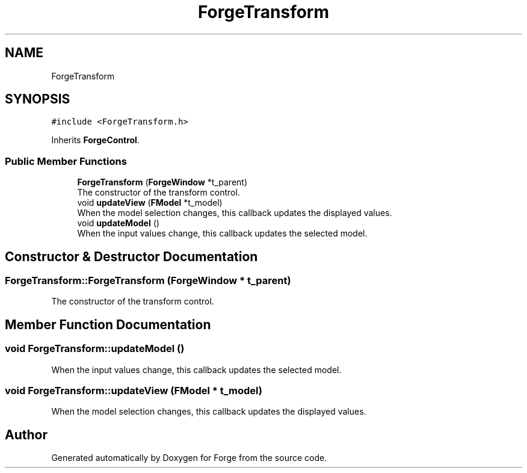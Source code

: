 .TH "ForgeTransform" 3 "Sat Apr 4 2020" "Version 0.1.0" "Forge" \" -*- nroff -*-
.ad l
.nh
.SH NAME
ForgeTransform
.SH SYNOPSIS
.br
.PP
.PP
\fC#include <ForgeTransform\&.h>\fP
.PP
Inherits \fBForgeControl\fP\&.
.SS "Public Member Functions"

.in +1c
.ti -1c
.RI "\fBForgeTransform\fP (\fBForgeWindow\fP *t_parent)"
.br
.RI "The constructor of the transform control\&. "
.ti -1c
.RI "void \fBupdateView\fP (\fBFModel\fP *t_model)"
.br
.RI "When the model selection changes, this callback updates the displayed values\&. "
.ti -1c
.RI "void \fBupdateModel\fP ()"
.br
.RI "When the input values change, this callback updates the selected model\&. "
.in -1c
.SH "Constructor & Destructor Documentation"
.PP 
.SS "ForgeTransform::ForgeTransform (\fBForgeWindow\fP * t_parent)"

.PP
The constructor of the transform control\&. 
.SH "Member Function Documentation"
.PP 
.SS "void ForgeTransform::updateModel ()"

.PP
When the input values change, this callback updates the selected model\&. 
.SS "void ForgeTransform::updateView (\fBFModel\fP * t_model)"

.PP
When the model selection changes, this callback updates the displayed values\&. 

.SH "Author"
.PP 
Generated automatically by Doxygen for Forge from the source code\&.
